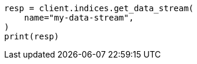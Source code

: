 // This file is autogenerated, DO NOT EDIT
// indices/get-data-stream.asciidoc:77

[source, python]
----
resp = client.indices.get_data_stream(
    name="my-data-stream",
)
print(resp)
----
